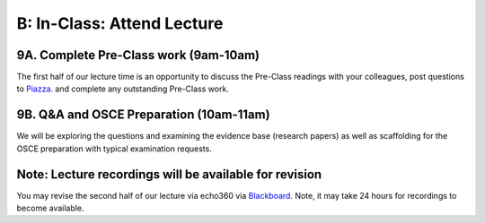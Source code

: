 B: In-Class: Attend Lecture
=============================================

9A. Complete Pre-Class work (9am-10am)
------------------------------------
The first half of our lecture time is an opportunity to discuss the Pre-Class readings with your colleagues, post questions to `Piazza. <https://piazza.com/>`_ and complete any outstanding Pre-Class work.

9B. Q&A and OSCE Preparation (10am-11am)
-----------------------------------------------------
We will be exploring the questions and examining the evidence base (research papers) as well as scaffolding for the OSCE preparation with typical examination requests.

Note: Lecture recordings will be available for revision
-------------------------------------------------------
You may revise the second half of our lecture via echo360 via `Blackboard. <https://elearning.sydney.edu.au/>`_ Note, it may take 24 hours for recordings to become available.